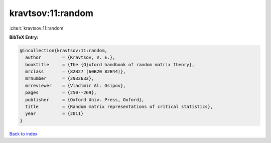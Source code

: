 kravtsov:11:random
==================

:cite:t:`kravtsov:11:random`

**BibTeX Entry:**

.. code-block:: bibtex

   @incollection{kravtsov:11:random,
     author        = {Kravtsov, V. E.},
     booktitle     = {The {O}xford handbook of random matrix theory},
     mrclass       = {82B27 (60B20 82B44)},
     mrnumber      = {2932632},
     mrreviewer    = {Vladimir Al. Osipov},
     pages         = {250--269},
     publisher     = {Oxford Univ. Press, Oxford},
     title         = {Random matrix representations of critical statistics},
     year          = {2011}
   }

`Back to index <../By-Cite-Keys.html>`_
